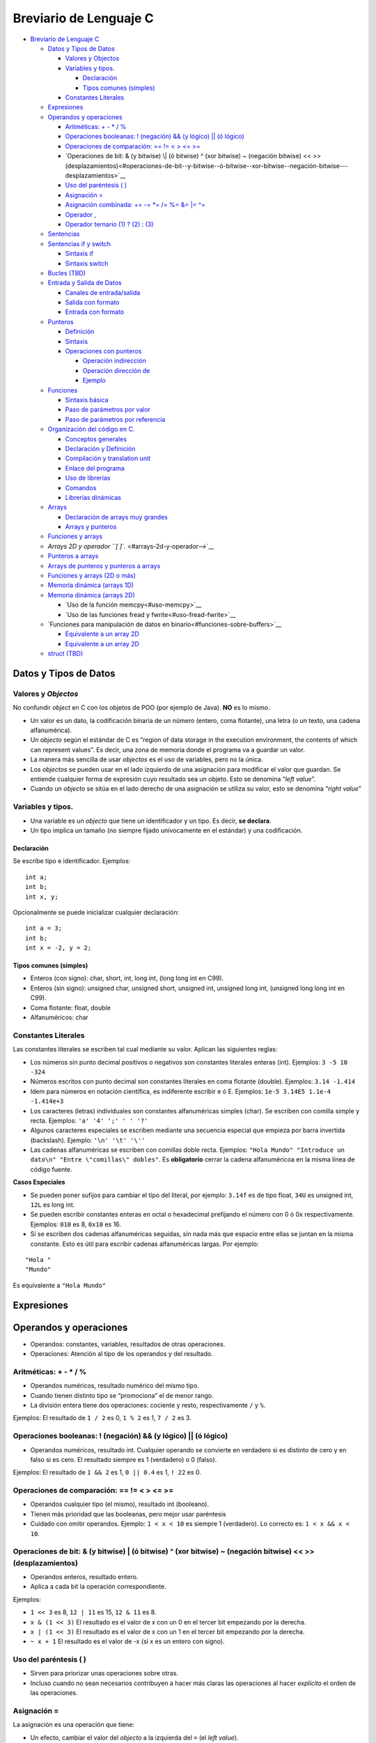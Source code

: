 Breviario de Lenguaje C
=======================

-  `Breviario de Lenguaje C <#breviario-de-lenguaje-c>`__

   -  `Datos y Tipos de Datos <#datos-y-tipos-de-datos>`__

      -  `Valores y Objectos <#valores-y-objectos>`__
      -  `Variables y tipos. <#variables-y-tipos>`__

         -  `Declaración <#declaración>`__
         -  `Tipos comunes (simples) <#tipos-comunes-simples>`__

      -  `Constantes Literales <#constantes-literales>`__

   -  `Expresiones <#expresiones>`__
   -  `Operandos y operaciones <#operandos-y-operaciones>`__

      -  `Aritméticas: + - \* / % <#aritméticas------>`__
      -  `Operaciones booleanas: ! (negación) && (y lógico) \|\| (ó
         lógico) <#operaciones-booleanas--negación--y-lógico--ó-lógico>`__
      -  `Operaciones de comparación: == != < > <=
         >= <#operaciones-de-comparación------>`__
      -  `Operaciones de bit: & (y bitwise) \| (ó bitwise) ^ (xor
         bitwise) ~ (negación bitwise) << >>
         (desplazamientos)<#operaciones-de-bit--y-bitwise--ó-bitwise--xor-bitwise--negación-bitwise---desplazamientos>`__
      -  `Uso del paréntesis ( ) <#uso-del-paréntesis-->`__
      -  `Asignación = <#asignación->`__
      -  `Asignación combinada: += -= \*= /= %= &= \|=
         ^= <#asignación-combinada--------->`__
      -  `Operador , <#operador->`__
      -  `Operador ternario (1) ? (2) :
         (3) <#operador-ternario-1--2--3>`__

   -  `Sentencias <#sentencias>`__
   -  `Sentencias if y switch <#sentencias-if-y-switch>`__

      -  `Sintaxis if <#sintaxis-if>`__
      -  `Sintaxis switch <#sintaxis-switch>`__

   -  `Bucles (TBD) <#bucles-tbd>`__
   -  `Entrada y Salida de Datos <#entrada-y-salida-de-datos>`__

      -  `Canales de entrada/salida <#canales-de-entradasalida>`__
      -  `Salida con formato <#salida-con-formato>`__
      -  `Entrada con formato <#entrada-con-formato>`__

   -  `Punteros <#punteros>`__

      -  `Definición <#definición>`__
      -  `Sintaxis <#sintaxis>`__
      -  `Operaciones con punteros <#operaciones-con-punteros>`__

         -  `Operación indirección <#operación-indirección>`__
         -  `Operación dirección de <#operación-dirección-de>`__
         -  `Ejemplo <#ejemplo>`__

   -  `Funciones <#funciones>`__

      -  `Sintaxis básica <#sintaxis-básica>`__
      -  `Paso de parámetros por
         valor <#paso-de-parámetros-por-valor>`__
      -  `Paso de parámetros por
         referencia <#paso-de-parámetros-por-referencia>`__

   -  `Organización del código en C. <#organización-del-código-en-c>`__

      -  `Conceptos generales <#conceptos-generales>`__
      -  `Declaración y Definición <#declaración-y-definición>`__
      -  `Compilación y translation
         unit <#compilación-y-translation-unit>`__
      -  `Enlace del programa <#enlace-del-programa>`__
      -  `Uso de librerías <#uso-de-librerías>`__
      -  `Comandos <#comandos>`__
      -  `Librerías dinámicas <#librerías-dinámicas>`__

   -  `Arrays <#arrays>`__

      -  `Declaración de arrays muy
         grandes <#declaración-de-arrays-muy-grandes>`__
      -  `Arrays y punteros <#arrays-y-punteros>`__

   -  `Funciones y arrays <#funciones-y-arrays>`__
   -  `Arrays 2D y operador ``[ ]``. <#arrays-2d-y-operador-->`__
   -  `Punteros a arrays <#punteros-a-arrays>`__
   -  `Arrays de punteros y punteros a
      arrays <#arrays-de-punteros-y-punteros-a-arrays>`__
   -  `Funciones y arrays (2D o más) <#funciones-y-arrays-2d-o-más>`__
   -  `Memoria dinámica (arrays 1D) <#memoria-dinámica-arrays-1d>`__
   -  `Memoria dinámica (arrays 2D) <#memoria-dinámica-arrays-2d>`__

      -  `Uso de la función memcpy<#uso-memcpy>`__
      -  `Uso de las funciones fread y fwrite<#uso-fread-fwrite>`__

   -  `Funciones para manipulación de datos en binario<#funciones-sobre-buffers>`__

      -  `Equivalente a un array 2D <#equivalente-a-un-array-2d>`__
      -  `Equivalente a un array 2D <#equivalente-a-un-array-2d>`__

   -  `struct (TBD) <#struct-tbd>`__

Datos y Tipos de Datos
----------------------

Valores y *Objectos*
~~~~~~~~~~~~~~~~~~~~

No confundir *object* en C con los objetos de POO (por ejemplo de Java).
**NO** es lo mismo.

-  Un valor es un dato, la codificación binaria de un número (entero,
   coma flotante), una letra (o un texto, una cadena alfanumérica).

-  Un *objecto* según el estándar de C es “region of data storage in the
   execution environment, the contents of which can represent values”.
   Es decir, una zona de memoria donde el programa va a guardar un
   valor.

-  La manera más sencilla de usar *objectos* es el uso de variables,
   pero no la única.

-  Los *objectos* se pueden usar en el lado izquierdo de una asignación
   para modificar el valor que guardan. Se entiende cualquier forma de
   expresión cuyo resultado sea un objeto. Esto se denomina “*left
   value*”.

-  Cuando un *objecto* se sitúa en el lado derecho de una asignación se
   utiliza su valor, esto se denomina “*right value*”

Variables y tipos.
~~~~~~~~~~~~~~~~~~

-  Una variable es un *objecto* que tiene un identificador y un tipo. Es
   decir, **se declara**.

-  Un tipo implica un tamaño (no siempre fijado unívocamente en el
   estándar) y una codificación.

Declaración
^^^^^^^^^^^

Se escribe tipo e identificador. Ejemplos:

::

       int a;
       int b;
       int x, y;

Opcionalmente se puede inicializar cualquier declaración:

::

       int a = 3;
       int b;
       int x = -2, y = 2;

Tipos comunes (simples)
^^^^^^^^^^^^^^^^^^^^^^^

-  Enteros (con signo): char, short, int, long int, (long long int en
   C99).

-  Enteros (sin signo): unsigned char, unsigned short, unsigned int,
   unsigned long int, (unsigned long long int en C99).

-  Coma flotante: float, double

-  Alfanuméricos: char

Constantes Literales
~~~~~~~~~~~~~~~~~~~~

Las constantes literales se escriben tal cual mediante su valor. Aplican
las siguientes reglas:

-  Los números sin punto decimal positivos o negativos son constantes
   literales enteras (int). Ejemplos: ``3 -5 10 -324``

-  Números escritos con punto decimal son constantes literales en coma
   flotante (double). Ejemplos: ``3.14 -1.414``

-  Idem para números en notación científica, es indiferente escribir e ó
   E. Ejemplos: ``1e-5 3.14E5 1.1e-4 -1.414e+3``

-  Los caracteres (letras) individuales son constantes alfanuméricas
   simples (char). Se escriben con comilla simple y recta. Ejemplos:
   ``'a' '4' ';' ' ' '?'``

-  Algunos caracteres especiales se escriben mediante una secuencia
   especial que empieza por barra invertida (backslash). Ejemplo:
   ``'\n' '\t' '\''``

-  Las cadenas alfanuméricas se escriben con comillas doble recta.
   Ejemplos:
   ``"Hola Mundo" "Introduce un dato\n" "Entre \"comillas\" dobles"``.
   Es **obligatorio** cerrar la cadena alfanuméricoa en la misma línea
   de código fuente.

**Casos Especiales**

-  Se pueden poner sufijos para cambiar el tipo del literal, por
   ejemplo: ``3.14f`` es de tipo float, ``34U`` es unsigned int, ``12L``
   es long int.

-  Se pueden escribir constantes enteras en octal o hexadecimal
   prefijando el número con 0 ó 0x respectivamente. Ejemplos: ``010`` es
   8, ``0x10`` es 16.

-  Si se escriben dos cadenas alfanuméricas seguidas, sin nada más que
   espacio entre ellas se juntan en la misma constante. Esto es útil
   para escribir cadenas alfanuméricas largas. Por ejemplo:

::

   "Hola "
   "Mundo"

Es equivalente a ``"Hola Mundo"``

Expresiones
-----------

Operandos y operaciones
-----------------------

-  Operandos: constantes, variables, resultados de otras operaciones.

-  Operaciones: Atención al tipo de los operandos y del resultado.

Aritméticas: + - \* / %
~~~~~~~~~~~~~~~~~~~~~~~

-  Operandos numéricos, resultado numérico del mismo tipo.
-  Cuando tienen distinto tipo se “promociona” el de menor rango.
-  La división entera tiene dos operaciones: cociente y resto,
   respectivamente ``/`` y ``%``.

Ejemplos: El resultado de ``1 / 2`` es 0, ``1 % 2`` es 1, ``7 / 2`` es
3.

Operaciones booleanas: ! (negación) && (y lógico) \|\| (ó lógico)
~~~~~~~~~~~~~~~~~~~~~~~~~~~~~~~~~~~~~~~~~~~~~~~~~~~~~~~~~~~~~~~~~

-  Operandos numéricos, resultado int. Cualquier operando se convierte
   en verdadero si es distinto de cero y en falso si es cero. El
   resultado siempre es 1 (verdadero) o 0 (falso).

Ejemplos: El resultado de ``1 && 2`` es 1, ``0 || 0.4`` es 1, ``! 22``
es 0.

Operaciones de comparación: == != < > <= >=
~~~~~~~~~~~~~~~~~~~~~~~~~~~~~~~~~~~~~~~~~~~

-  Operandos cualquier tipo (el mismo), resultado int (booleano).
-  Tienen más prioridad que las booleanas, pero mejor usar paréntesis
-  Cuidado con omitir operandos. Ejemplo: ``1 < x < 10`` es siempre 1
   (verdadero). Lo correcto es: ``1 < x && x < 10``.

Operaciones de bit: & (y bitwise) \| (ó bitwise) ^ (xor bitwise) ~ (negación bitwise) << >> (desplazamientos)
~~~~~~~~~~~~~~~~~~~~~~~~~~~~~~~~~~~~~~~~~~~~~~~~~~~~~~~~~~~~~~~~~~~~~~~~~~~~~~~~~~~~~~~~~~~~~~~~~~~~~~~~~~~~~

-  Operandos enteros, resultado entero.
-  Aplica a cada bit la operación correspondiente.

Ejemplos:

-  ``1 << 3`` es 8, ``12 | 11`` es 15, ``12 & 11`` es 8.
-  ``x & (1 << 3)`` El resultado es el valor de x con un 0 en el tercer
   bit empezando por la derecha.
-  ``x | (1 << 3)`` El resultado es el valor de x con un 1 en el tercer
   bit empezando por la derecha.
-  ``~ x + 1`` El resultado es el valor de -x (si x es un entero con
   signo).

Uso del paréntesis ( )
~~~~~~~~~~~~~~~~~~~~~~

-  Sirven para priorizar unas operaciones sobre otras.

-  Incluso cuando no sean necesarios contribuyen a hacer más claras las
   operaciones al hacer *explícito* el orden de las operaciones.

Asignación =
~~~~~~~~~~~~

La asignación es una operación que tiene:

-  Un efecto, cambiar el valor del *objecto* a la izquierda del ``=``
   (el *left value*).
-  Un resultado, el propio valor que se asigna. Normalmente este
   resultado no se usa, **se descarta**.

Ejemplo: ``x = 3`` efecto: la variable x modifica su valor a 3 perdiendo
el valor anterior, resultado: 3 (el mismo valor asignado).

Asignación combinada: += -= \*= /= %= &= \|= ^=
~~~~~~~~~~~~~~~~~~~~~~~~~~~~~~~~~~~~~~~~~~~~~~~

La asignación combinada es una operación aritmética o de bit seguida de
una asignación.

Ejemplo: ``x += 3`` es lo mismo que ``x = x + 3``

Operador ,
~~~~~~~~~~

-  Esta operación evalua las expresiones a cada lado, su resultado es el
   resultado de la derecha.

Ejemplo: ``3,4`` es 4, por tanto cuidado con usar , en vez de . para
escribir números en coma flotante.

Operador ternario (1) ? (2) : (3)
~~~~~~~~~~~~~~~~~~~~~~~~~~~~~~~~~

-  Evalua el primer operador y toma como resultado la expresión (2) si
   (1) es verdadero o el resultado de la expresión (3) en caso
   contrario.

Ejemplo: ``a < b ? a : b`` es el valor mínimo de a y b.

Sentencias
----------

En un programa en C existen:

1. Declaraciones
2. Sentencias

Las declaraciones definen nuevos identificadores: variables, funciones,
tipos de datos… No son código que se ejecute, salvo quizás alguna
inicialización.

Mientras que las sentencias sí se ejecutan, son las ordenes que el
ordenador realiza según el programa que se ha escrito. Todas las
sentencias en los programas de C deben estar escritas dentro de una
función.

Una sentencia puede ser:

1. Una expresión terminada con un punto y coma.
2. Se incluyen como expresiones las llamadas a función (el paréntesis de
   llamada a una función se considera un operador).
3. Una sentencia compuesta delimitada por una apertura y un cierre de
   llaves (sin punto y coma final).
4. Una sentencia condicional (if, switch).
5. Una sentencia repetitiva o bucle (for, while, do … while).

Sentencias if y switch
----------------------

Sintaxis if
~~~~~~~~~~~

::

   if (cond) sentencia1
   [ else sentencia2 ]

-  Cuando se anidan el ``else`` se asocia al ``if`` más cercano que sea
   posible.

Sintaxis switch
~~~~~~~~~~~~~~~

::

   switch ( entero )
   {
       case CTE_LITERAL1 :
           break;
       case CTE_LITERAL2 :
           break;
       default:
           break;
   }

-  Se producen dos *saltos* el primero hasta la etiqueta que coincide y
   el segundo del ``break`` hasta la siguiente sentencia.

-  Las sentencias ``break`` son opcionales. Las etiquetas no son
   ejecutables en ningún caso.

Bucles (TBD)
------------

TODO: Pendiente de escribir

Entrada y Salida de Datos
-------------------------

Canales de entrada/salida
~~~~~~~~~~~~~~~~~~~~~~~~~

Cuando se arranca un programa en la terminal se crean tres *canales*
estándares: entrada, salida y errores. Por defecto:

-  El canal de entrada estándar toma la información del teclado (y la
   lleva al programa).
-  Lo que se escribe en los canales estándares de salida y errores se
   muestra en la terminal en forma de texto.

*Nota*: Al usar el teclado la información que el usuario escribe *sólo*
se *envía* al canal de entrada cuando se pulsa *enter*. Pero, además, la
propia pulsación de *enter* es un salto de línea y se envía como tal al
canal de entrada.

Salida con formato
~~~~~~~~~~~~~~~~~~

Para escribir en el canal de salida se usa ``printf``. Para llamar a
``printf`` hay que pasar como argumento una cadena alfanumérica (con
``"``) donde se indica el texto a escribir.

Para escribir datos de variables o expresiones se utilizan argumentos
adicionales, por cada argumento se debe colocar en la cadena de formato
un *especificador de conversión* que determinan cómo se debe convertir
el dato pasado como argumento al texto que se va a escribir en la
terminal. La conversión se indica con un tipo de dato asociado.

Los siguientes son los *especificadores de conversión* más habituales:

============= =====================================
Especificador Tipo de Conversión
============= =====================================
%d            Número entero en base 10
%f            Números en coma flotante (cualquiera)
%c            Letra
%s            Cadena alfanumérica (texto)
============= =====================================

Algunas extensión a estos especificadores de conversión básicos son:

-  Indicar la *anchura*: se escribe un número entre el ``%`` y la letra.
   Sirve para hacer columnas en la salida.

-  Indicar las cifras decimales en los números en coma flotante: se
   escribe un punto y el número de cifras. Por ejemplo: ``%.3f`` son
   tres cifras decimales.

-  Escribir un ``+`` delante de los números positivos: se escribe un
   ``+`` justo después del ``%``. Por ejemplo: ``%+d``.

-  Para escribir el símbolo de tanto por ciento sin confusión respesto
   de un especificador de conversión se escriben dos: ``%%``.

-  Hay muchas más: rellenar los números con ceros a la izquierda,
   conversiones a notación científica, a hexadecimal u octal…

*Nota*: No es habitual usarlo, pero el retorno de ``printf`` es el
número de caracteres escrito en el canal.

Entrada con formato
~~~~~~~~~~~~~~~~~~~

Para leer del canal de entrada estándar se usa ``scanf``. Para llamar a
``scanf`` hay que pasar como argumento una cadena alfanumérica (con
``"``) donde se indica el contenido esperado a la entrada. Este
argumento se denomina cadena de *formato*.

Al leer, se va comprobando si lo que se encuentra se corresponde con lo
esperado y si *no* es así, la lectura se interrumpe.

En la cadena de formato se puede encontrar:

1. Especificadores de conversión. Para los especificadores de conversión
   se intenta convertir los caracteres de la entrada al tipo indicado
   hasta que ya no sea posible. Por ejemplo: si el especificador de
   conversión es %d se intentan leer los caracteres para calcular un
   número en base 10, cuando algún carácter no pueda formar parte del
   número se interrumpe la lectura.
2. Blancos (**espacio, tabulador, salto de línea**). Cualquier blanco en
   el formato tiene el mismo efecto: se corresponde con cualquier número
   de blancos en el canal de entrada. El efecto que se logra es *saltar*
   u omitir los blancos al leer el texto en el canal de entrada. Se
   suele utilizar un simple espacio (y no tabulares o saltos de línea).
   Se insiste desde el punto de vista de lectura todos los blancos son
   equivalentes.
3. Otros caracteres. Cualquier otro carácter tiene que corresponder
   exactamente con lo que se encuentra en el canal de entrada.

Al leer el canal, ``scanf`` procesa los caracteres que encuentra, los
transforma en el *tipo de dato* especificado y guarda el valor hallado
en *la variable apuntada por la dirección de memoria que se pasa como
argumento*. Por esta razón la coincidencia debe ser **exacta**.

Los siguientes son los *especificadores de conversión* más habituales:

============= =========================== ==================
Especificador Tipo de Conversión          Tipo del argumento
============= =========================== ==================
%d            Número entero en base 10    int\*
%f            Números en coma flotante    float\*
%lf           Números en coma flotante    double\*
%c            Letra                       char\*
%s            Cadena alfanumérica (texto) char\* (array)
============= =========================== ==================

Al leer con los especificadores: %d, %f, %lf, %s se saltan los blancos
que se puedan encontrar inicialmente. No así con %c, si hubiese un
blanco ese es el valor que se lee y guarda en la variable.

Para los datos numéricos la lectura se interrumpe cuando el siguiente
carácter no pueda formar parte de la representación del número (un
espacio, una coma, una letra…). Para %s la lectura se interrumpe al
llegar a un espacio en blanco, el efecto, equivale aproximadamente a
leer palabras pero los signos de puntuación sí se agregan a la cadena
leída.

Además de estos especificadores es muy útil el especificador corchete
que sirve para leer cadenas alfanuméricas **mientras** los caracteres
leídos estén entre los dados entre los corchetes (``%[]``) o **hasta**
que se encuentre uno que estén entre los corchetes (``%[^]``).

Hay dos extensiones a estos especificadores:

1. La anchura: un número que se indica detrás del ``%`` y que indica el
   número máximo de caracteres leídos. Esto sirve para leer columnas de
   ancho fijo. Por ejemplo: ``"%3d%3d`` separaría el texto ``123456`` en
   el canal de entrada en dos números: 123 y 456. La anchura debe ser
   considerada **obligatoria** en la lectura de cadenas para no
   desbordar el tamaño de la cadena.
2. Modificadores de longitud. Por ejemplo: ``%Ld`` sirve para guardar el
   valor leído en una variable de tipo ``long``.

El retorno de ``scanf`` es el número de datos leídos correctamente y,
por tanto, almacenados en las correspondientes variables.

Cuando no es posible leer un número (se encuentra una letra o cualquier
otro carácter que no se corresponde con el número esperado) la lectura
se interrumpe y este dato no se cuenta como leido. Por ejemplo, si la
entrada es:

::

   -34 a 4.3

y se intenta leer con:

::

   int num; char letra; double x;
   int res;

   res = scanf("%d%c%lf", &a, &letra, &x);

La variable ``res`` tomará el valor 2 porque se leerán los valores para
num (-34), para letra (el espacio), pero no se podrá leer el valor de x
(porque hay una ‘a’) y, por tanto, no cuenta como leida. De las 3
variables se han leido 2 y ese es el retorno del ``scanf``.

Si se hiciese: ``res = scanf("%d %c%lf", &a, &letra, &x);`` el retorno
sí sería 3 (se salta el espacio) y la variable ``x`` tomaría el valor
esperado.

También puede ser ``EOF`` si se intenta leer más allá del final del
canal de entrada.

Punteros
--------

Definición
~~~~~~~~~~

Un puntero es:

-  Un tipo de dato que se corresponde con una dirección de memoria. En
   sistemas operativos de 64 bits son un enteros sin signo de 8 bytes.
   Una dirección de memoria es el número que permite encontrar un dato
   concreto en la memoria del ordenador.
-  Una variable de este tipo.
-  Y son una *referencia* a una variable (objeto en la terminología C)

Además:

-  La frase: “puntero apunta a variable” significa que la dirección de
   memoria que está guardada en el puntero es la dirección de la
   variable.
-  La frase: “p es un puntero a entero” significa que en la dirección de
   memoria guardada en p se supone que hay un variable de tipo entero.

Sintaxis
~~~~~~~~

-  Se coloca un asterisco delante del identificador de la variable.
-  El siguiente código declara un puntero, ``p`` que *apunta* a un
   entero, ``int``:

::

   int *p;

Operaciones con punteros
~~~~~~~~~~~~~~~~~~~~~~~~

Operación indirección
^^^^^^^^^^^^^^^^^^^^^

-  Su símbolo es el asterisco (*)
-  Es una operación aplicable sólo a punteros
-  Es una operación unaria (un único operando) por la izquierda (el
   símbolo de la operación se coloca a la izquierda del operando)
-  Obtiene la variable a la que apunta el puntero
-  El tipo del resultado coincide con el tipo al que apunta el puntero

Operación dirección de
^^^^^^^^^^^^^^^^^^^^^^

-  Su símbolo es el carácter (&) *et* ó *ampersand*
-  Es una operación aplicable sólo a variables (objetos)
-  Es una operación unaria (un único operando) por la izquierda (el
   símbolo de la operación se coloca a la izquierda del operando)
-  Obtiene la dirección de memoria de una variable
-  El tipo del resultado es un puntero que apunta al tipo de la variable

Ejemplo
^^^^^^^

::

   int num = 6;
   int *p; /* Declaración de un puntero a entero */

   p = &num; /* p apunta num */

   num = 2 * *p; /* Se multiplica 2 por 6 */

   printf("num = %d\n", num); /* Muestra 12 */

   *p = 7; /* Se fija a 7 el valor de la variable apuntada por p */

   printf("num = %d\n", num); /* Muestra 7 */

Una forma de verlo:

Por **definición** las operaciones & y \* son inversas, es decir:
``*&num`` es identicamente igual a ``num``.

Funciones
---------

Sintaxis básica
~~~~~~~~~~~~~~~

::

   tipo_retorno id_funcion(Tipo1 par1, Tipo2 par2) {
       /* Implementación */
       return expresion;
   }

Importante: tipo_retorno NO puede ser un array (con ``[ ]``).

Paso de parámetros por valor
~~~~~~~~~~~~~~~~~~~~~~~~~~~~

El paso de todos los parámetros es por valor, *siempre*.

Es equivalente a hacer: ``par = expresion_arg``, donde el lado derecho
de la asignación es, precisamente, el argumento que se pasa a la función
en la llamada.

Paso de parámetros por referencia
~~~~~~~~~~~~~~~~~~~~~~~~~~~~~~~~~

El paso de un puntero a una función *también* es **por valor**, pero
como los punteros son referencias, entonces, el paso de un puntero
implica:

-  Que se puede acceder (leer o modificar) la dirección de memoria
   apuntada por el puntero (normalmente una variable).

-  Y, entonces, la variable apuntada por el puntero es un parámetro
   *indirecto*, se dice que la variable (como tal) se pasa por
   *referencia* dado que se podrá utilizar o modificar su valor.

-  En la práctica sirve para tener parámetros:

1. De salida. Es decir, aquellos donde se fija el valor de la variable
   con un resultado calculado internamente en la función.

2. De entrada / salida. Es decir, aquellos donde se utiliza el valor de
   la variable para hacer los calculos dentro de la función y,
   posteriormente, se modifica con un resultado de la función.

Organización del código en C.
-----------------------------

Conceptos generales
~~~~~~~~~~~~~~~~~~~

Por costumbre se entiende que:

-  Los archivos .h se incluyen y contienen las cabeceras o declaraciones
   de funciones.
-  Los archivos .c se compilan y contienen la implementación de las
   mismas

Declaración y Definición
~~~~~~~~~~~~~~~~~~~~~~~~

-  La declaración de una función es su cabecera
-  La definición de una función es su implementación
-  La definición de una variable es lo que solemos llamar declaración
   por no ser demasiado estrictos
-  La declaración de una variables, sintácticamente, es su definición
   precedida por ``extern``

Compilación y translation unit
~~~~~~~~~~~~~~~~~~~~~~~~~~~~~~

-  Un archivo .c que se compila de forma individual una vez que ha
   pasado por el preprocesador se dice que una *translation unit*. Se
   distigue de propio archivo .c porque en la *translation unit* se
   encuentra todo el código fuente de los archivos de cabeceras que se
   hayan incluido.
-  Para que la compilación tenga éxito:

   1. Se debe encontrar la declaración de todas las variables y
      funciones usadas
   2. Pero *NO* hace falta que estén sus definiciones
   3. No pasa nada porque se repitan declaraciones, pero sólo puede
      haber una definición de cada cosa.

Enlace del programa
~~~~~~~~~~~~~~~~~~~

-  Una vez compiladas todas las *translation unit*\ s se procede a
   enlazar todo para producir el programa. Es decir, para producir un
   programa (el código objeto ejecutable) se **juntan** todos los
   códigos objetos, *.o (*.obj) de las compilaciones previas.
-  Para producir el programa se debe cumplir:

   1. Que se encuentre una definición y sólo una para cada variable y
      función declaradas.
   2. Que se encuentre una función y sólo una con el nombre ``main``
   3. Si no es así se producirán errores de *link*

Uso de librerías
~~~~~~~~~~~~~~~~

-  En esencia, una librería en C es **juntar** archivos \*.o procedentes
   de compilaciones de archivos de C relacionados.
-  De hecho, suele ser un archivo *comprimido* o un *tar* de estos
   archivos.
-  Se usan en el momento de enlazar para proporcionar las definciones de
   las funciones en la librería.
-  Para poder usar las funciones de la librería en otros archivos de C
   hace falta tener sus declaraciones. Normalmente estas se encuentran
   en archivos .h que también se suministran junto con la propia
   librería.
-  Por costumbre se suelen colocar en una carpeta llamada *include*

Comandos
~~~~~~~~

Para compilar archivos:

.. code:: bash

   gcc -ansi -pedantic -Wall -Wextra -c *.c

La opción ``-c`` indica que el archivo sólo se compila no se enlaza.

Para enlazar:

.. code:: bash

   gcc -ansi -pedantic -Wall -Wextra *.o main.c -o programa.out

Se escriben como argumentos del comando los archivos objeto generados
previamente (o los .c si no se habían compilado).

Para crear una librería *estática*:

.. code:: bash

   ar rcs libnombre.a *.o

El comando ``ar`` crea un *archivo*, donde se guardan archivos ``*.o``.
Simplemente una agrupación de los archivos objeto.

Para utilizar una librería:

.. code:: bash

   gcc -ansi -pedantic -Wall -Wextra -L. -lnombre main.c -o programa.out

El enlace de librería se hace a través de dos opciones:

-  ``-L`` seguido por la(s) ruta(s) donde se deben buscar las librería,
   por ejemplo, la carpeta de trabajo ``.``
-  ``-l`` (ele minúscula) seguido del nombre de la librería. Se puede
   omitir el prefijo ``lib`` y la extensión ``*.a``

Librerías dinámicas
~~~~~~~~~~~~~~~~~~~

Una librería dinámica (o *shared object*) es una librería que se carga
en tiempo de ejecución. Por contraste con una librería estática:

-  Un ejecutable que enlaza una librería estática extrae de la librería
   el código objeto necesario y lo incorpora en si mismo.
-  Un ejecutable que enlaza una librería dinámica sólo toma una
   referencia a la librería y a las funciones que se encuentren en ella.
   En el momento de arrancar tiene que *cargar* la librería y encontrar
   la referencia a las funciones que le hagan falta.
-  Esto último implica que se debe encontrar en la ruta donde se buscan
   librerías,
-  O debe añadirse a la variable de entorno ``LD_LIBRARY_PATH``.

Arrays
------

Pendiente

Declaración de arrays muy grandes
~~~~~~~~~~~~~~~~~~~~~~~~~~~~~~~~~

Declarar variables locales en ``main`` es una buena práctica, no
obstante, es posible declarar variables *globales* si su declaración se
escribe fuera del ``main`` (y de cualquier otra función). La declaración
de variables globales se considera una mala práctica porque se puede
acceder (leer su valor o modificarlo) desde cualquier punto del código
fuente.

Sin embargo, la declaración de variables globales puede estar
justificada (o ser necesaria) en algunos casos. Uno de ellos es la
declaración de variables tipo array de gran tamaño. Como las variables
locales se colocan en una zona de memoria de tamaño limitado llamada
stack declarar estas variables grandes puede ser un problema incluso
para compilar el programa.

Por ejemplo:

::

   #define MUCHO 100000

   double arrayGrande[MUCHO][MUCHO]; /* Se admite porque es muy grande */

   int main() {
       double arrayCuidado[MUCHO][MUCHO]; /* Puede dar problemas */
       return 0;
   }

Arrays y punteros
~~~~~~~~~~~~~~~~~

-  Cualquier array es *convertible* en un puntero que apunta al primer
   elemento del array.

-  La aritmética de punteros equivale a *moverse* en un array. Es decir,
   se cumple que:

``a[b]`` es exactamente lo mismo que ``*(a+(b))``. (**Literal en el
estándar de C**)

Siendo a un array y b una expresión cuyo resultado es un entero.

-  Alternativamente, sumar ``a + (b)`` tiene como resultado un puntero
   que cuya dirección de memoria está ``b`` veces desplazada respecto de
   ``a`` en *unidades* del tipo al que apunta el puntero.

Funciones y arrays
------------------

En C, los parámetros de tipo array como tal realmente **NO** existen. En
su lugar, sea cuál sea la sintaxis utilizada, C va a usar un puntero
para pasar el array.

Se podría decir que todos los arrays en C se pasan por referencia.

Es decir, las declaraciones de funciones:

::

   void func1(int array[], int tam);
   void func2(int array[20], int tam);
   void func3(int *array, int tam);

Son **equivalentes**. Cuando se hace una llamada en la forma:

::

   int mi_array[10];
   funcX(mi_array, 10);

Da igual la forma de declara la funcion (func1, func2, o func3) el paso
del parámetro **siempre** consiste en pasar la dirección de memoria del
primer elemento de ``mi_array`` y, por eso, es necesario pasar un
argumento adicional (el 10) para indicar el tamaño del array.

Arrays 2D y operador ``[ ]``.
-----------------------------

Si ejecutamos el siguiente fragmento de código fuente:

::

   int array[][2] = { 11, 22 }, { 33, 44 }, { 55, 66 };
   printf("%d", array[1][1]);

obtenemos 44. Porque:

-  El primer corchete salta una fila y el segundo salta un elemento. El
   primer corchete nos lleva a la fila { 33, 44 } y el segundo al 44.

-  En los arrays 2D (y superiores) los elementos siguen estando
   contiguos en memoria, la manera en que el operador indexación
   funciona es *saltando* filas al aplicar el primer corchete y
   *saltando* elementos al aplicar el segundo corchete.

Punteros a arrays
-----------------

Recordamos:

::

   int array[] = { 11, 22, 33 };
   printf("%d", *(array+1));

Muestra 22 porque:

1. ``array`` se convierte en un puntero a ``int``.
2. la aritmetica de punteros desplaza en memoria el puntero tantos
   ``int`` como indique el otro sumando (en este caso 1).

Vamos a considerar el siguiente código fuente:

::

   int array[][2] = { 11, 22 }, { 33, 44 }, { 55, 66 };
   printf("%d", (array+1)[0]);

1. El ``array`` se convierte en un puntero a una *fila* compuesta de dos
   número enteros.
2. Al sumar 1 se desplaza una fila en memoria, es decir, se desplaza 2
   enteros porque esa fila está formada por 2 enteros. Y el puntero
   apunta a la fila (al primer elemento de la fila, el 33).
3. Al hacer [0] obtenemos 33, el primer elemento de esa fila.

Arrays de punteros y punteros a arrays
--------------------------------------

Consideremos estas dos declaraciones:

::

   int* array_p[5]; /* 1 */
   int (*p_array)[5]; /* 2 */

La declaración (1) es **1 array de 5 punteros a enteros**. Los elementos
del array son punteros **NO** enteros.

La declaración (2) es **1 puntero a un array de 5 enteros**. **NO hay
ningún array**, solo hay un puntero y lo importante de ese puntero es
que, al sumar +1 al puntero, se saltan 5 enteros en memoria. Este es el
tipo al que se transforman las arrays 2D en C.

Cuando el array de la declaración (1) se convierte implicítamente en un
puntero se transforma en ``int**``. Veamos:

::

   int array_int[5]; /* array_int -> int* */
   int* array_punteros[5]; /* array_punteros -> int** */

El array ``array_int`` se convierte en la dirección de memoria al primer
elemento como los elementos son ``int``, su dirección es ``int*``.

El array ``array_punteros`` se convierte en la dirección de memoria al
primer elemento como los elementos son ``int*``, su dirección es
``int**``.

Funciones y arrays (2D o más)
-----------------------------

Un array estático bidimensional se convierte en un puntero a una fila,
por tanto, para utilizarlo como parámetro de una función existen las
siguientes opciones:

Declaración como array (la más sencilla):

::

   void una_funcion(int array[][5], int n_filas);

Importante: *NO* se puede quitar el 5 (o el número que corresponda)
porque el compilador debe saber cuanto ocupa una fila, su tamaño.

Declaración como puntero (la *real*):

::

   void una_funcion(int (*array)[5], int n_filas);

Es decir, el parámetro es el *puntero a la primera fila*. Igual que en
cualquier otro array, es el puntero al primer elemento del array.

Memoria dinámica (arrays 1D)
----------------------------

Frente a la memoria estática, aquella cuyo tamaño se conoce en tiempo de
compilación, la memoria dinámica se gestiona durante la ejecución del
programa mediante dos operaciones:

1) Reserva de memoria: el programa indica al sistema operativo que va a
   utilizar una cantidad de bytes para su uso.
2) Liberación de memoria: el programa indica al SO que ya no va a
   utilizar los bytes que había reservado.

Ambas operaciones se realizan mediante funciones de la librería estándar
de C y la memoria usada se gestiona mediante punteros.

Como parámetros y argumentos de estas operaciones se utiliza un tipo de
puntero especial llamado genérico, es un tipo de puntero del que se
desconce a qué apunta. Representa una dirección de memoria pura, se
conoce la dirección, pero no se supone nada sobre el contenido de esa
dirección. Se declaran como ``void*``.

Para reservar memoria se puede hacer:

::

   void* dyn_m = malloc(5*sizeof(int));
   void* dyn_c = calloc(5, sizeof(int));

En ambos casos se reserva una zona de memoria para su uso posterior. Con
malloc se indica el número de bytes. Con calloc se supone que se reserva
una zona de memoria para colocar un número de elementos de tamaño dado,
en el ejemplo 5 elementos de tamaño int.

Normalmente el puntero ``void*`` se convierte en un puntero que apunte a
lo que deseamos guardar en esa zona de memoria. Por ejemplo:

::

   int* dyn_m = (int*)malloc(5*sizeof(int));
   int* dyn_c = (int*)calloc(5, sizeof(int));

Donde la operación (int\ *) también llamada cast se puede omitir (o da
un aviso) según la versión del compilador. Ambos punteros se puede
manejar como equivalentes a un array de 5 enteros. Se dice que
son*\ arrays dinámicos*.

Para liberar memoria se hace:

::

   free(dyn_m);
   free(dyn_c);

Las funciones ``malloc``, ``calloc`` y ``free`` están declaradas en el
archivo de cabeceras: *stdlib.h*.

Memoria dinámica (arrays 2D)
----------------------------

Equivalente a un array 2D
~~~~~~~~~~~~~~~~~~~~~~~~~

El equivalente a una array 2D estática es una variable dinámica donde se
impone que tenga el número de filas y columnas correspondientes.

Si queremos el equivalente a ``int array2d[7][5]``, hacemos (en 2
pasos):

::

   void *p = malloc(35*sizeof(int));
   /* También: void *p = calloc(7, sizeof(int[5])); */
   int (*array)[5] = p;
   array[2][3] = 33;
   /* [...] */
   free(array);

Alternativa a un array 2D como un vector de punteros
~~~~~~~~~~~~~~~~~~~~~~~~~~~~~~~~~~~~~~~~~~~~~~~~~~~~

Alternativamente se puede generar una matriz dinámica como un vector de
punteros. Este alternativa tiene como ventaja que no es necesario fijar
el tamaño de la fila. Y tiene como inconveniente que exige un mayor
número de variables dinámicas: un vector de punteros y una variable
dinámica por cada fila.

Para la misma matriz, ``int array2d[7][5]``, se hace:

::

   int i;
   int **array = calloc(7, sizeof(int*));  /* Vector de 7 punteros */
   for (i = 0; i < 7; ++i ) {
     array[i] = calloc(5, sizeof(int)); /* Vector de 5 int */
   }

   array[2][3] = 33; /* array[2] es el puntero a la segunda fila */

   for (i = 0; i < 7; ++i ) {
     free(array[i]); /* Se Libera las filas */
   }
   free(array); /* Se libera el vector de punteros */


Funciones para manipulación de datos en binario
------------------------------------------------

En esta sección se explican las funciones: memcpy, fread y fwrite.

Todas ellas están relacionadas porque operan sobre datos binarios sin interpretar de ninguna manera su contenido.

* ``memcpy`` copia datos de una zona de memoria a otra.
* ``fread`` copia datos de un archivo a una zona de memoria.
* ``fwrite`` copia datos de una zona de memoria a un archivo.

Cambia el origen y el destino de la información, pero el fondo es el mismo.

Una `zona de memoria` se corresponde con un objeto (en sentido C), es decir, una variable estática o dinámica.
La `zona de memoria` se define mediante la dirección de memoria del primer byte que ocupa (un puntero void*) y su tamaño en bytes.

Las siguientes expresiones son formas válidas de definir `zonas de memoria`, se indica con un comentario la expresión para el puntero y la expresión para el tamaño, y, previamente se hacen las declaraciones necesarias:

::

   int numero;
   &numero; /* Puntero */
   sizeof(numero); /* tamaño */

   double vector[10];
   vector; /* Puntero */
   sizeof(vector); /* tamaño, también: 10*sizeof(double) */

   short *v_dyn = calloc(10, sizeof(short));
   v_dyn; /* Puntero */
   10*sizeof(short) /* tamaño */

   typedef struct { int num; char bytes[4]; } mi_struct;
   mi_struct datos;
   &datos; /* Puntero */
   sizeof(mi_struct) /* tamaño, también: sizeof(datos) */

Estas zonas de memoria que se manipulan sin conocer qué tipo de información tienen suelen recibir el nombre de `bufferes`.

Es común usar este nombre para un array de bytes cuyo uso no va a ser una cadena alfanumérica sino, simplemente, una zona de memoria para usar como medio de trasvase de información. Por ejemplo:

::

   char buffer[128];
   buffer; /* Puntero */
   128*sizeof(char) /* tamaño, también 128 porque sizeof(char) es 1 */


Uso de las funciones fread y fwrite
~~~~~~~~~~~~~~~~~~~~~~~~~~~~~~~~~~~~

Para usar las funciones fread y fwrite necesitamos un archivo ya abierto.
Al usar fread y fwrite se suele especificar que la lectura o escritura es en binario.
Es decir el archivo se abre con:

::

   FILE *f_leer = fopen(filename, "rb"); /* Para leer, fread */
   FILE *f_escribir = fopen(filename, "wb"); /* Para escribir, fwrite */

Y se cierra como se hace usualmente.

Las declaraciones son:

::
   size_t fread(void *buffer, size_t size, size_t count, FILE *stream);
   size_t fwrite(const void* buffer, size_t size, size_t count, FILE* stream);

Como se puede ver en las declaraciones está previsto leer o escribir arrays de un tipo base cuyo tamaño viene dado por el parámentro ``size``. Cuando se quiera leer una única variable y no un array simplemente se pasa un valor ``1`` a ``count``.

Para leer desde archivo necesitamos la `zona de memoria` en donde se va a guardar la información de archivo. Respectivamente para escribir, necesitamos la `zona de memoria` cuya información se guarda en archivo.

Si usamos las expresiones anteriores y suponemos que tenemos los archivos abiertos como se ha hecho anteriormente, queda de la siguiente manera:

::

   int numero;
   fread(&numero, sizeof(int), 1, f_leer);
   fwrite(&numero, sizeof(int), 1, f_escribir);

   double vector[10];
   fread(vector, sizeof(double), 10, f_leer);
   fwrite(vector, sizeof(double), 10, f_escribir);

   short *v_dyn = calloc(10, sizeof(short));
   fread(v_dyn, sizeof(short), 10, f_leer);
   fwrite(v_dyn, sizeof(short), 10, f_escribir);

   typedef struct { int num; char bytes[4]; } mi_struct;
   mi_struct datos;
   fread(&datos, sizeof(mi_struct), 1, f_leer);
   fwrite(&datos, sizeof(mi_struct), 11, f_escribir);

Uso de la función memcpy
~~~~~~~~~~~~~~~~~~~~~~~~~

Para usar la función memcpy necesitados dos zonas de memoria, una origen y otra destino. Los datos se van a copiar del origen al destino.
Las dos zonas de memoria deben de tener el **mismo tamaño** o, al menos, la de destino tiene que tener un tamaño **mayor**.

La declaración es:

::

   void *memcpy(void *dest, const void *src, size_t n);

Como ``dest`` y ``src`` se pueden usar expresiones como las indicadas anteriormente. Por ejemplo:

::

   typedef struct { char bytes[4]; int num; } mi_struct;
   mi_struct datos;
   char *buffer;
   datos.num = 258;
   datos.bytes[0] = 65;
   /* [...] Se asigna valor al resto de los campos de la estructura datos */
   buffer = malloc(sizeof(datos)); /* Para que tenga el mismo tamaño */
   memcpy(buffer, &datos, sizeof(datos)); /* Copia los datos de la estructura en el buffer */

Después de memcpy el valor de buffer[0] debe ser 65, buffer[4] y buffer[5] debe ser 2 y 1 respectivamente porque 258 es 1*2^8+2 y la representación está en `little endianess` el número se escribe empezando en las potencias menos significativas.

:: .. warning::

   Si el tamaño de int no es 4, puede ocurrir que C introduzca `padding` en la estructura y entonces habría un hueco de 4 bytes adicionales entre el campo ``bytes`` y el campo ``num``.
   Esto se debe a que C `alinea` los datos en las estructuras para que se coloquen en posiciones de memoria que sean múltiplos de potencias de 2 muy concretas.


struct (TBD)
------------

TODO: Pendiente de escribir
